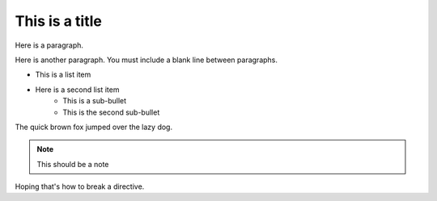 This is a title
===============

Here is a paragraph.

Here is another paragraph. You must include a blank line between paragraphs.

* This is a list item
* Here is a second list item
    * This is a sub-bullet
    * This is the second sub-bullet

The quick brown fox jumped over the lazy dog.

.. note:: This should be a note

.. image:: missingImage.png

.. codeblock::
   Here is a codeblock
   <!DOCTYPE html>
   <html>
      <head>
         <title>Example HTML page in a RST file</title>
      </head>
      <body>
         <h1>Example HTML page in a RST file</h1>
         <p>Hoping this works</p>
      </body>
   </html>
   
Hoping that's how to break a directive.
